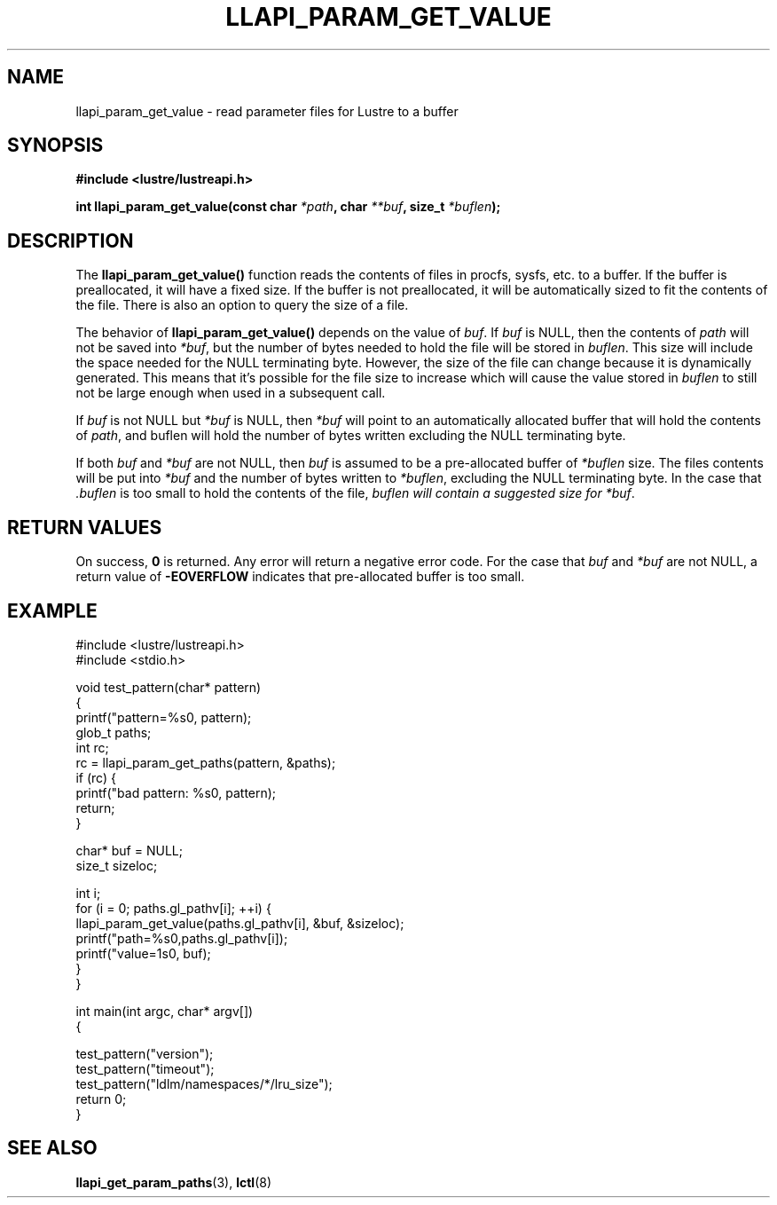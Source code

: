 .TH LLAPI_PARAM_GET_VALUE 3 "2020 Feb 14" "Lustre User API"
.SH NAME
llapi_param_get_value \- read parameter files for Lustre to a buffer
.SH SYNOPSIS
.nf
.B #include <lustre/lustreapi.h>
.sp
.BI "int llapi_param_get_value(const char "  "*path"  ", char " "**buf" ", size_t " "*buflen" ");"
.SH DESCRIPTION
.LP
The
.B llapi_param_get_value()
function reads the contents of files in procfs, sysfs, etc. to a buffer. If the buffer is preallocated, it will have a fixed size. If the buffer is not preallocated, it will be automatically sized to fit the contents of the file. There is also an option to query the size of a file.

The behavior of
.B llapi_param_get_value()
depends on the value of
.IR buf .
If
.I buf
is NULL, then the contents of
.I path
will not be saved into
.IR *buf ,
but the number of bytes needed to hold the file will be stored in
.IR buflen .
This size will include the space needed for the NULL terminating byte. However, the size
of the file can change because it is dynamically generated. This means that it's possible for the file size to increase which will cause the value stored in
.I buflen
to still not be large enough when used in a subsequent call.
.sp
If
.I buf
is not NULL but
.I *buf
is NULL, then
.I *buf
will point to an automatically allocated buffer that will hold the contents of
.IR path ,
and buflen will hold the number of bytes written excluding the NULL terminating byte.
.sp
If both
.I buf
and
.I *buf
are not NULL, then
.I buf
is assumed to be a pre-allocated buffer of
.I *buflen
size. The files contents will be put into
.I *buf
and the number of bytes written to
.IR *buflen , 
excluding the NULL terminating byte. In the case that
.I .buflen
is too small to hold the contents of the file,
.I buflen will contain a suggested size for
.IR *buf .

.SH RETURN VALUES
On success,
.B 0
is returned.
Any error will return a negative error code. For the case that
.I buf
and
.I *buf
are not NULL, a return value of
.B -EOVERFLOW
indicates that pre-allocated buffer is too small.

.SH EXAMPLE
.in
.nf

#include <lustre/lustreapi.h>
#include <stdio.h>

void test_pattern(char* pattern)
{
        printf("pattern=%s\n", pattern);
        glob_t paths;
        int rc;
        rc = llapi_param_get_paths(pattern, &paths);
        if (rc) {
                printf("bad pattern: %s\n", pattern);
                return;
        }

        char* buf = NULL;
        size_t sizeloc;


        int i;
        for (i = 0; paths.gl_pathv[i]; ++i) {
                llapi_param_get_value(paths.gl_pathv[i], &buf, &sizeloc);
                printf("path=%s\n",paths.gl_pathv[i]);
                printf("value=\n%s\n", buf);
        }
}


int main(int argc, char* argv[])
{

        test_pattern("version");
        test_pattern("timeout");
        test_pattern("ldlm/namespaces/*/lru_size");
        return 0;
}
.fi




.SH SEE ALSO
.BR llapi_get_param_paths (3),
.BR lctl (8)


